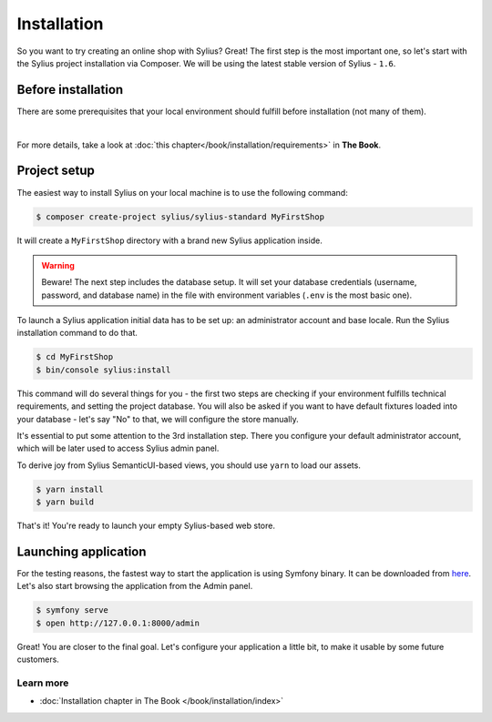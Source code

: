 Installation
============

So you want to try creating an online shop with Sylius? Great! The first step is the most important one, so let's start
with the Sylius project installation via Composer. We will be using the latest stable version of Sylius - ``1.6``.

Before installation
-------------------

There are some prerequisites that your local environment should fulfill before installation (not many of them).

.. image:: ../_images/installation_checklist.png
    :align: center
    :scale: 60%

|

For more details, take a look at :doc:`this chapter</book/installation/requirements>` in **The Book**.

Project setup
-------------

The easiest way to install Sylius on your local machine is to use the following command:

.. code-block:: bash

    $ composer create-project sylius/sylius-standard MyFirstShop

It will create a ``MyFirstShop`` directory with a brand new Sylius application inside.

.. warning::

    Beware! The next step includes the database setup. It will set your database credentials
    (username, password, and database name) in the file with environment variables (``.env`` is the most basic one).

To launch a Sylius application initial data has to be set up: an administrator account and base locale.
Run the Sylius installation command to do that.

.. code-block:: bash

    $ cd MyFirstShop
    $ bin/console sylius:install

This command will do several things for you - the first two steps are checking if your environment fulfills technical requirements,
and setting the project database. You will also be asked if you want to have default fixtures loaded into your database - let's say
"No" to that, we will configure the store manually.

.. image:: /_images/getting-started-with-sylius/installation1.png

It's essential to put some attention to the 3rd installation step. There you configure your default administrator account, which
will be later used to access Sylius admin panel.

.. image:: /_images/getting-started-with-sylius/installation2.png

To derive joy from Sylius SemanticUI-based views, you should use ``yarn`` to load our assets.

.. code-block:: bash

    $ yarn install
    $ yarn build

That's it! You're ready to launch your empty Sylius-based web store.

Launching application
---------------------

For the testing reasons, the fastest way to start the application is using Symfony binary. It can be downloaded from `here <https://symfony.com/download>`_. Let's also start
browsing the application from the Admin panel.

.. code-block:: bash

    $ symfony serve
    $ open http://127.0.0.1:8000/admin

Great! You are closer to the final goal. Let's configure your application a little bit, to make it usable by some future customers.

Learn more
##########

* :doc:`Installation chapter in The Book </book/installation/index>`

